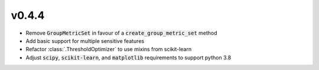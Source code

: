 v0.4.4
======

* Remove :code:`GroupMetricSet` in favour of a :code:`create_group_metric_set`
  method
* Add basic support for multiple sensitive features
* Refactor :class:`.ThresholdOptimizer` to use mixins from scikit-learn
* Adjust :code:`scipy`, :code:`scikit-learn`, and :code:`matplotlib`
  requirements to support python 3.8
